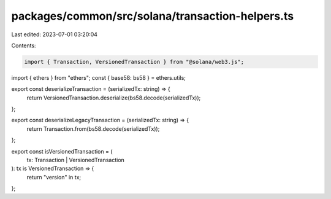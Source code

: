 packages/common/src/solana/transaction-helpers.ts
=================================================

Last edited: 2023-07-01 03:20:04

Contents:

.. code-block:: ts

    import { Transaction, VersionedTransaction } from "@solana/web3.js";
import { ethers } from "ethers";
const { base58: bs58 } = ethers.utils;

export const deserializeTransaction = (serializedTx: string) => {
  return VersionedTransaction.deserialize(bs58.decode(serializedTx));
};

export const deserializeLegacyTransaction = (serializedTx: string) => {
  return Transaction.from(bs58.decode(serializedTx));
};

export const isVersionedTransaction = (
  tx: Transaction | VersionedTransaction
): tx is VersionedTransaction => {
  return "version" in tx;
};


